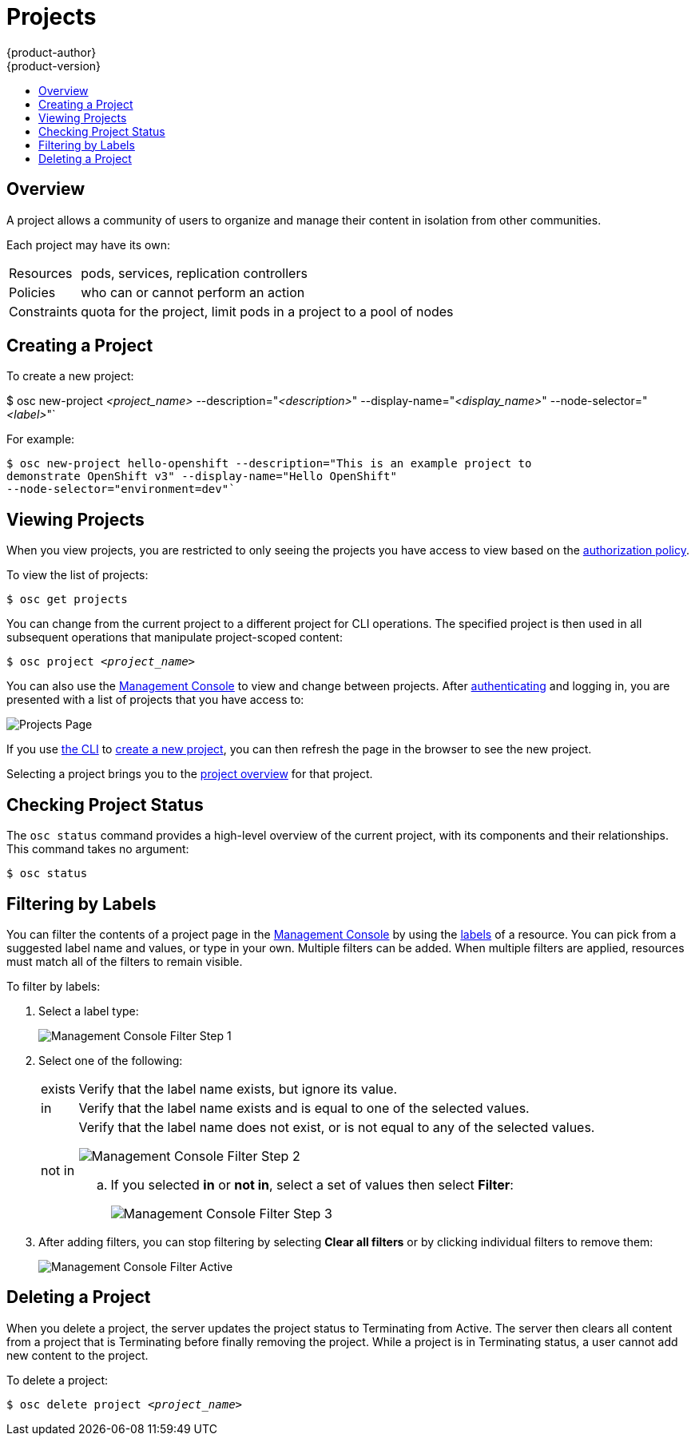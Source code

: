= Projects
{product-author}
{product-version}
:data-uri:
:icons:
:experimental:
:toc: macro
:toc-title:

toc::[]

== Overview

A project allows a community of users to organize and manage their content in
isolation from other communities.

Each project may have its own:

[horizontal]
Resources:: pods, services, replication controllers
Policies:: who can or cannot perform an action
Constraints:: quota for the project, limit pods in a project to a pool of nodes

== Creating a Project [[create-a-project]]

To create a new project:

****
$ osc new-project _<project_name>_ --description="_<description>_" --display-name="_<display_name>_" --node-selector="_<label>_"`
****

For example:

====

----
$ osc new-project hello-openshift --description="This is an example project to
demonstrate OpenShift v3" --display-name="Hello OpenShift"
--node-selector="environment=dev"`
----
====

== Viewing Projects [[view-projects]]

When you view projects, you are restricted to only seeing the projects you have
access to view based on the
link:../architecture/additional_concepts/authorization.html[authorization
policy].

To view the list of projects:

****
`$ osc get projects`
****

You can change from the current project to a different project for CLI
operations. The specified project is then used in all subsequent operations that
manipulate project-scoped content:

****
`$ osc project _<project_name>_`
****

You can also use the
link:../architecture/infrastructure_components/management_console.html[Management
Console] to view and change between projects. After
link:authentication.html[authenticating] and logging in, you are presented with
a list of projects that you have access to:

====

image:console_projects.png["Projects Page"]
====

If you use link:../cli_reference/get_started_cli.html[the CLI] to
link:#create-a-project[create a new project], you can then refresh the page in
the browser to see the new project.

Selecting a project brings you to the
link:../architecture/infrastructure_components/management_console.html#project-overviews[project
overview] for that project.

== Checking Project Status [[check-project-status]]

The `osc status` command provides a high-level overview of the current project,
with its components and their relationships. This command takes no argument:

****
`$ osc status`
****

== Filtering by Labels
You can filter the contents of a project page in the
link:../architecture/infrastructure_components/management_console.html[Management
Console] by using the
link:../architecture/core_objects/kubernetes_model.html#label[labels] of a
resource. You can pick from a suggested label name and values, or type in your
own. Multiple filters can be added. When multiple filters are applied, resources
must match all of the filters to remain visible.

To filter by labels:

. Select a label type:
+
====

image:console_filter_step1.png["Management Console Filter Step 1"]
====

. Select one of the following:
+
[horizontal]
exists:: Verify that the label name exists, but ignore its value.
in:: Verify that the label name exists and is equal to one of the selected
values.
not in:: Verify that the label name does not exist, or is not equal to any of
the selected values.
+
====

image:console_filter_step2.png["Management Console Filter Step 2"]
====
+
.. If you selected *in* or *not in*, select a set of values then select
*Filter*:
+
====

image:console_filter_step3.png["Management Console Filter Step 3"]
====

. After adding filters, you can stop filtering by selecting *Clear all filters*
or by clicking individual filters to remove them:
+
====

image:console_filter_active.png["Management Console Filter Active"]
====

== Deleting a Project [[delete-a-project]]

When you delete a project, the server updates the project status to Terminating
from Active. The server then clears all content from a project that is
Terminating before finally removing the project. While a project is in
Terminating status, a user cannot add new content to the project.

To delete a project:

****
`$ osc delete project _<project_name>_`
****
